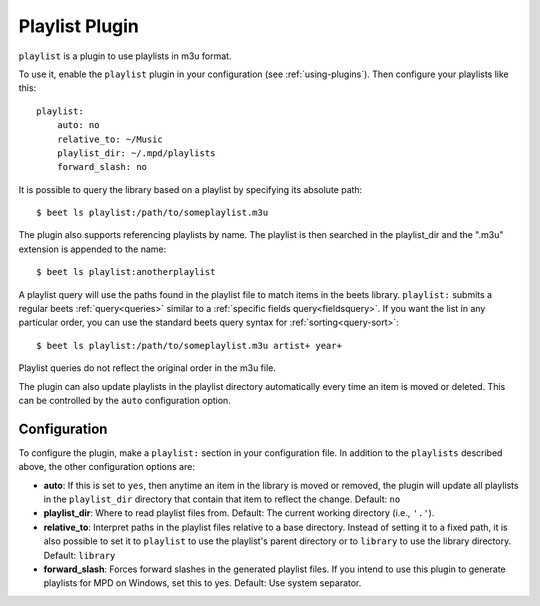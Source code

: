 Playlist Plugin
===============

``playlist`` is a plugin to use playlists in m3u format.

To use it, enable the ``playlist`` plugin in your configuration (see
:ref:`using-plugins`). Then configure your playlists like this:

::

    playlist:
        auto: no
        relative_to: ~/Music
        playlist_dir: ~/.mpd/playlists
        forward_slash: no

It is possible to query the library based on a playlist by specifying its
absolute path:

::

    $ beet ls playlist:/path/to/someplaylist.m3u

The plugin also supports referencing playlists by name. The playlist is then
searched in the playlist_dir and the ".m3u" extension is appended to the name:

::

    $ beet ls playlist:anotherplaylist

A playlist query will use the paths found in the playlist file to match items in
the beets library. ``playlist:`` submits a regular beets :ref:`query<queries>`
similar to a :ref:`specific fields query<fieldsquery>`. If you want the list in
any particular order, you can use the standard beets query syntax for
:ref:`sorting<query-sort>`:

::

    $ beet ls playlist:/path/to/someplaylist.m3u artist+ year+

Playlist queries do not reflect the original order in the m3u file.

The plugin can also update playlists in the playlist directory automatically
every time an item is moved or deleted. This can be controlled by the ``auto``
configuration option.

Configuration
-------------

To configure the plugin, make a ``playlist:`` section in your configuration
file. In addition to the ``playlists`` described above, the other configuration
options are:

- **auto**: If this is set to ``yes``, then anytime an item in the library is
  moved or removed, the plugin will update all playlists in the ``playlist_dir``
  directory that contain that item to reflect the change. Default: ``no``
- **playlist_dir**: Where to read playlist files from. Default: The current
  working directory (i.e., ``'.'``).
- **relative_to**: Interpret paths in the playlist files relative to a base
  directory. Instead of setting it to a fixed path, it is also possible to set
  it to ``playlist`` to use the playlist's parent directory or to ``library`` to
  use the library directory. Default: ``library``
- **forward_slash**: Forces forward slashes in the generated playlist files. If
  you intend to use this plugin to generate playlists for MPD on Windows, set
  this to yes. Default: Use system separator.
